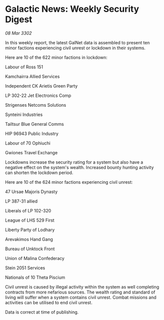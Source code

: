 * Galactic News: Weekly Security Digest

/08 Mar 3302/

In this weekly report, the latest GalNet data is assembled to present ten minor factions experiencing civil unrest or lockdown in their systems. 

Here are 10 of the 622 minor factions in lockdown: 

Labour of Ross 151 

Kamchairra Allied Services 

Independent CK Arietis Green Party 

LP 302-22 Jet Electronics Comp 

Strigenses Netcoms Solutions 

Synteini Industries 

Tailtsur Blue General Comms 

HIP 96943 Public Industry 

Labour of 70 Ophiuchi 

Gwiones Travel Exchange 

Lockdowns increase the security rating for a system but also have a negative effect on the system's wealth. Increased bounty hunting activity can shorten the lockdown period. 

Here are 10 of the 624 minor factions experiencing civil unrest: 

47 Ursae Majoris Dynasty 

LP 387-31 allied	 

Liberals of LP 102-320 

League of LHS 529 First 

Liberty Party of Lodhary	 

Arevakimos Hand Gang 

Bureau of Unktock Front 

Union of Malina Confederacy 

Stein 2051 Services 

Nationals of 10 Theta Piscium 

Civil unrest is caused by illegal activity within the system as well completing contracts from more nefarious sources. The wealth rating and standard of living will suffer when a system contains civil unrest. Combat missions and activities can be utilised to end civil unrest. 

Data is correct at time of publishing.